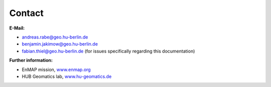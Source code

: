 =======
Contact
=======

**E-Mail:**

* andreas.rabe@geo.hu-berlin.de
* benjamin.jakimow@geo.hu-berlin.de
* fabian.thiel@geo.hu-berlin.de (for issues specifically regarding this documentation)

**Further information:**

* EnMAP mission, `www.enmap.org <http://www.enmap.org/>`_
* HUB Geomatics lab, `www.hu-geomatics.de <https://www.geographie.hu-berlin.de/en/professorships/geomatics>`_

